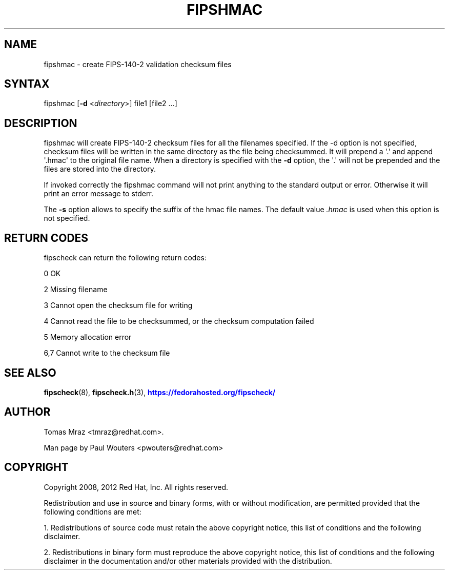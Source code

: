 '\" t
.\"     Title: fipshmac
.\"    Author: [see the "AUTHOR" section]
.\" Generator: DocBook XSL Stylesheets v1.78.1 <http://docbook.sf.net/>
.\"      Date: April 11, 2012
.\"    Manual: fipshmac
.\"    Source: fipscheck
.\"  Language: English
.\"
.TH "FIPSHMAC" "8" "April 11, 2012" "fipscheck" "fipshmac"
.\" -----------------------------------------------------------------
.\" * Define some portability stuff
.\" -----------------------------------------------------------------
.\" ~~~~~~~~~~~~~~~~~~~~~~~~~~~~~~~~~~~~~~~~~~~~~~~~~~~~~~~~~~~~~~~~~
.\" http://bugs.debian.org/507673
.\" http://lists.gnu.org/archive/html/groff/2009-02/msg00013.html
.\" ~~~~~~~~~~~~~~~~~~~~~~~~~~~~~~~~~~~~~~~~~~~~~~~~~~~~~~~~~~~~~~~~~
.ie \n(.g .ds Aq \(aq
.el       .ds Aq '
.\" -----------------------------------------------------------------
.\" * set default formatting
.\" -----------------------------------------------------------------
.\" disable hyphenation
.nh
.\" disable justification (adjust text to left margin only)
.ad l
.\" -----------------------------------------------------------------
.\" * MAIN CONTENT STARTS HERE *
.\" -----------------------------------------------------------------
.SH "NAME"
fipshmac \- create FIPS\-140\-2 validation checksum files
.SH "SYNTAX"
.PP
fipshmac [\fB\-d\fR
<\fIdirectory\fR>] file1 [file2 \&.\&.\&.]
.SH "DESCRIPTION"
.PP
fipshmac will create FIPS\-140\-2 checksum files for all the filenames specified\&. If the \-d option is not specified, checksum files will be written in the same directory as the file being checksummed\&. It will prepend a \*(Aq\&.\*(Aq and append \*(Aq\&.hmac\*(Aq to the original file name\&. When a directory is specified with the
\fB\-d\fR
option, the \*(Aq\&.\*(Aq will not be prepended and the files are stored into the directory\&.
.PP
If invoked correctly the fipshmac command will not print anything to the standard output or error\&. Otherwise it will print an error message to stderr\&.
.PP
The
\fB\-s\fR
option allows to specify the suffix of the hmac file names\&. The default value
\fI\&.hmac\fR
is used when this option is not specified\&.
.SH "RETURN CODES"
.PP
fipscheck can return the following return codes:
.PP
0 OK
.PP
2 Missing filename
.PP
3 Cannot open the checksum file for writing
.PP
4 Cannot read the file to be checksummed, or the checksum computation failed
.PP
5 Memory allocation error
.PP
6,7 Cannot write to the checksum file
.SH "SEE ALSO"
.PP
\fBfipscheck\fR(8),
\fBfipscheck.h\fR(3),
\m[blue]\fBhttps://fedorahosted\&.org/fipscheck/\fR\m[]
.SH "AUTHOR"
.PP
Tomas Mraz <tmraz@redhat\&.com>\&.
.PP
Man page by Paul Wouters <pwouters@redhat\&.com>
.SH "COPYRIGHT"
.PP
Copyright 2008, 2012 Red Hat, Inc\&. All rights reserved\&.
.PP
Redistribution and use in source and binary forms, with or without modification, are permitted provided that the following conditions are met:
.PP
1\&. Redistributions of source code must retain the above copyright notice, this list of conditions and the following disclaimer\&.
.PP
2\&. Redistributions in binary form must reproduce the above copyright notice, this list of conditions and the following disclaimer in the documentation and/or other materials provided with the distribution\&.
